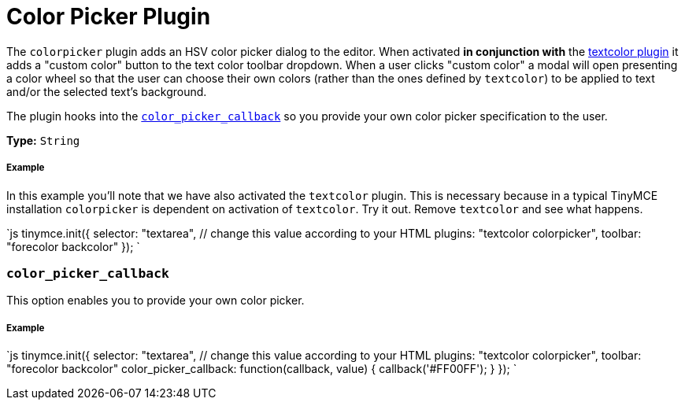 = Color Picker Plugin
:description: Select a color from a pallete.
:keywords: colorpicker color color_picker_callback
:title_nav: Color Picker

The `colorpicker` plugin adds an HSV color picker dialog to the editor. When activated *in conjunction with* the link:../textcolor/[textcolor plugin] it adds a "custom color" button to the text color toolbar dropdown. When a user clicks "custom color" a modal will open presenting a color wheel so that the user can choose their own colors (rather than the ones defined by `textcolor`) to be applied to text and/or the selected text's background.

The plugin hooks into the <<color_picker_callback,`color_picker_callback`>> so you provide your own color picker specification to the user.

*Type:* `String`

===== Example

In this example you'll note that we have also activated the `textcolor` plugin. This is necessary because in a typical TinyMCE installation `colorpicker` is dependent on activation of `textcolor`. Try it out. Remove `textcolor` and see what happens.

`js
tinymce.init({
  selector: "textarea",  // change this value according to your HTML
  plugins: "textcolor colorpicker",
  toolbar: "forecolor backcolor"
});
`

=== `color_picker_callback`

This option enables you to provide your own color picker.

[discrete]
===== Example

`js
tinymce.init({
  selector: "textarea",  // change this value according to your HTML
  plugins: "textcolor colorpicker",
  toolbar: "forecolor backcolor"
  color_picker_callback: function(callback, value) {
    callback('#FF00FF');
  }
});
`
